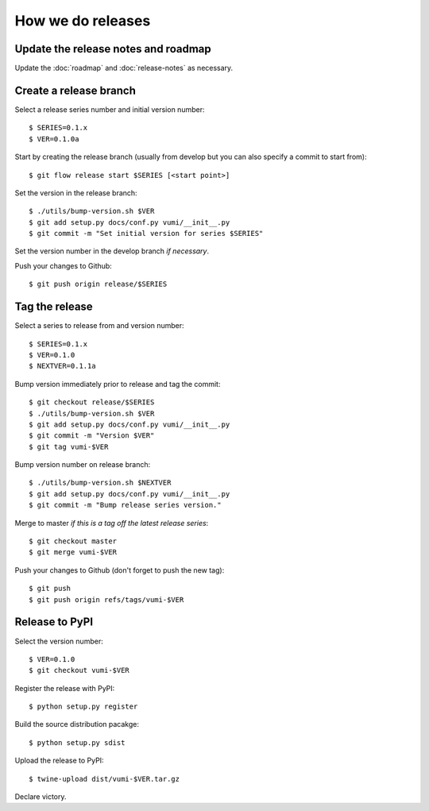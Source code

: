 .. How to do a release

How we do releases
==================

Update the release notes and roadmap
------------------------------------

Update the :doc:`roadmap` and :doc:`release-notes` as necessary.


Create a release branch
-----------------------

Select a release series number and initial version number::

    $ SERIES=0.1.x
    $ VER=0.1.0a

Start by creating the release branch (usually from develop but you can
also specify a commit to start from)::

    $ git flow release start $SERIES [<start point>]

Set the version in the release branch::

    $ ./utils/bump-version.sh $VER
    $ git add setup.py docs/conf.py vumi/__init__.py
    $ git commit -m "Set initial version for series $SERIES"

Set the version number in the develop branch *if necessary*.

Push your changes to Github::

    $ git push origin release/$SERIES


Tag the release
---------------

Select a series to release from and version number::

    $ SERIES=0.1.x
    $ VER=0.1.0
    $ NEXTVER=0.1.1a

Bump version immediately prior to release and tag the commit::

    $ git checkout release/$SERIES
    $ ./utils/bump-version.sh $VER
    $ git add setup.py docs/conf.py vumi/__init__.py
    $ git commit -m "Version $VER"
    $ git tag vumi-$VER

Bump version number on release branch::

    $ ./utils/bump-version.sh $NEXTVER
    $ git add setup.py docs/conf.py vumi/__init__.py
    $ git commit -m "Bump release series version."

Merge to master *if this is a tag off the latest release series*::

    $ git checkout master
    $ git merge vumi-$VER

Push your changes to Github (don't forget to push the new tag)::

    $ git push
    $ git push origin refs/tags/vumi-$VER


Release to PyPI
---------------

Select the version number::

    $ VER=0.1.0
    $ git checkout vumi-$VER

Register the release with PyPI::

    $ python setup.py register

Build the source distribution pacakge::

    $ python setup.py sdist

Upload the release to PyPI::

    $ twine-upload dist/vumi-$VER.tar.gz

Declare victory.
